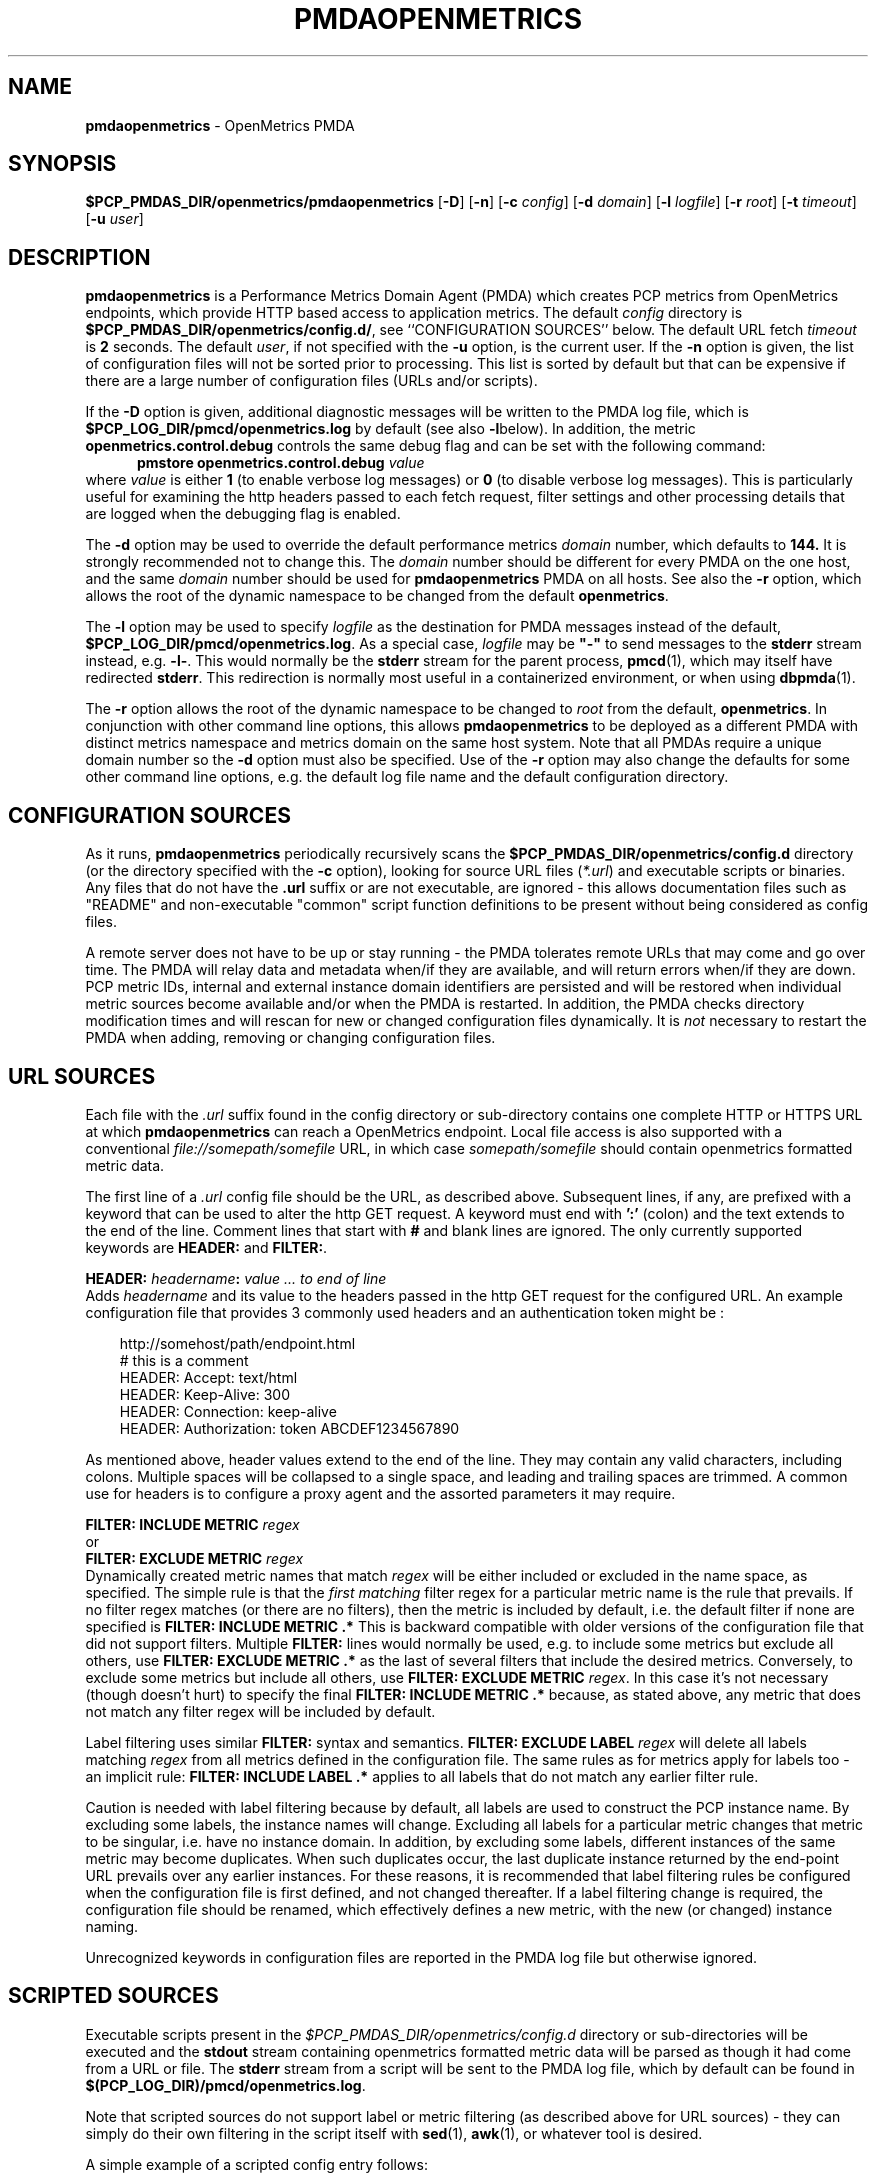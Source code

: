 '\"macro stdmacro
.\"
.\" Copyright (c) 2017-2019 Red Hat.
.\" Copyright (c) 2017 Ronak Jain.
.\"
.\" This program is free software; you can redistribute it and/or modify it
.\" under the terms of the GNU General Public License as published by the
.\" Free Software Foundation; either version 2 of the License, or (at your
.\" option) any later version.
.\"
.\" This program is distributed in the hope that it will be useful, but
.\" WITHOUT ANY WARRANTY; without even the implied warranty of MERCHANTABILITY
.\" or FITNESS FOR A PARTICULAR PURPOSE.  See the GNU General Public License
.\" for more details.
.\"
.ds ia openmetrics
.ds Ia OpenMetrics
.TH PMDAOPENMETRICS 1 "PCP" "Performance Co-Pilot"
.SH NAME
\f3pmdaopenmetrics\f1 \- OpenMetrics PMDA
.SH SYNOPSIS
\f3$PCP_PMDAS_DIR/openmetrics/pmdaopenmetrics\f1
[\f3\-D\f1]
[\f3\-n\f1]
[\f3\-c\f1 \f2config\f1]
[\f3\-d\f1 \f2domain\f1]
[\f3\-l\f1 \f2logfile\f1]
[\f3\-r\f1 \f2root\f1]
[\f3\-t\f1 \f2timeout\f1]
[\f3\-u\f1 \f2user\f1]
.SH DESCRIPTION
\fBpmdaopenmetrics\fR is a Performance Metrics Domain Agent (PMDA) which
creates PCP metrics from OpenMetrics endpoints, which provide HTTP based
access to application metrics.
The default \f2config\fP directory is
.BR $PCP_PMDAS_DIR/openmetrics/config.d/ ,
see ``CONFIGURATION SOURCES'' below.
The default URL fetch \f2timeout\fP is \fB2\fP seconds.
The default \f2user\fP, if not specified with the \f3\-u\fP option,
is the current user.
If the
.B \-n
option is given, the list of configuration files will not be sorted prior to processing.
This list is sorted by default but that can be expensive if there are a large number of
configuration files (URLs and/or scripts).
.PP
If the
.B \-D
option is given, additional diagnostic messages will be written to the PMDA log file,
which is
.B $PCP_LOG_DIR/pmcd/openmetrics.log
by default (see also
.BR \-l below).
In addition, the metric
.B openmetrics.control.debug
controls the same debug flag and can be set with the following command:
.br
.in +0.5i
.BI "pmstore openmetrics.control.debug" " value"
.in
.br
where
.I value
is either
.B 1
(to enable verbose log messages)
or
.BR 0
(to disable verbose log messages).
This is particularly useful for examining the http headers passed to each fetch request,
filter settings and other processing details that are logged when the debugging flag is enabled.
.PP
The
.B \-d
option may be used to override the default performance metrics
.I domain
number, which defaults to
.BR 144.
It is strongly recommended not to change this.
The
.I domain
number should be different for every PMDA on the one host, and the same
.I domain
number should be used for
.B pmdaopenmetrics
PMDA on all hosts.
See also the
.B \-r
option, which allows the root of the dynamic namespace
to be changed from the default
.BR openmetrics .
.PP
The
.B \-l
option may be used to specify
.I logfile
as the destination for PMDA messages
instead of the default,
.BR $PCP_LOG_DIR/pmcd/openmetrics.log .
As a special case,
.I logfile
may be \fB"\-"\fP
to send messages to the
.B stderr
stream instead, e.g.
.BR \-l- .
This would normally be the
.B stderr
stream for the parent process,
.BR pmcd (1),
which may itself have redirected
.BR stderr .
This redirection is normally most useful in a containerized environment, or when using
.BR dbpmda (1).
.PP
The
.B \-r
option allows the root of the dynamic namespace to be changed to
.I root
from the default,
.BR openmetrics .
In conjunction with other command line options,
this allows
.B pmdaopenmetrics
to be deployed as a different PMDA with distinct metrics namespace
and metrics domain on the same host system.
Note that all PMDAs require a unique domain number so the
.B \-d
option must also be specified.
Use of the
.B \-r
option may also change the defaults for some other command line options,
e.g. the default log file name and the default configuration directory.
.SH "CONFIGURATION SOURCES"
As it runs,
.B pmdaopenmetrics
periodically recursively scans the
.B $PCP_PMDAS_DIR/openmetrics/config.d
directory (or the directory specified with the
.B \-c
option), looking for source URL files (\c
.IR *.url )
and executable scripts or binaries.
Any files that do not have the
.B .url
suffix or are not executable, are ignored \- this allows documentation files
such as "README" and non-executable "common" script function definitions to
be present without being considered as config files.
.PP
A remote server does not have to be up or stay running \- the PMDA tolerates
remote URLs that may come and go over time.
The PMDA will relay data and metadata when/if they are available,
and will return errors when/if they are down.
PCP metric IDs, internal and external instance domain identifiers are
persisted and will be restored when individual metric sources become
available and/or when the PMDA is restarted. 
In addition, the PMDA checks directory modification times and will rescan
for new or changed configuration files dynamically.
It is
.I not
necessary to restart the PMDA when adding, removing or changing configuration files.
.SH "URL SOURCES"
Each file with the
.I .url
suffix found in the config directory or sub-directory contains
one complete HTTP or HTTPS URL at which
.B pmdaopenmetrics
can reach a OpenMetrics endpoint.
Local file access is also supported with a conventional
.I file://somepath/somefile
URL, in which case
.I somepath/somefile
should contain openmetrics formatted metric data.
.PP
The first line of a
.I .url
config file should be the URL, as described above.
Subsequent lines, if any, are prefixed with a keyword that can be
used to alter the http GET request.
A keyword must end with
.B ':'
(colon) and the text extends to the end of the line.
Comment lines that start with
.B #
and blank lines are ignored.
The only currently supported keywords are
.B HEADER:
and
.BR FILTER: .
.PP
.B HEADER:
.I "headername\fB:\fP value ... to end of line"
.br
Adds
.I headername
and its value
to the headers passed in the http GET request for the configured URL.
An example configuration file that provides 3 commonly used headers
and an authentication token might be :
.PP
.in 1i
.ft CW
.nf
http://somehost/path/endpoint.html
# this is a comment
HEADER: Accept: text/html
HEADER: Keep-Alive: 300
HEADER: Connection: keep-alive
HEADER: Authorization: token ABCDEF1234567890
.in
.fi
.ft 1
.PP
As mentioned above, header values extend to the end of the line.
They may contain any valid characters, including colons.
Multiple spaces will be collapsed to a single space, and leading
and trailing spaces are trimmed.
A common use for headers is to configure a proxy agent
and the assorted parameters it may require.
.PP
.BI "FILTER: INCLUDE METRIC" " regex"
.br
or
.br
.BI "FILTER: EXCLUDE METRIC" " regex"
.br
Dynamically created metric names that match
.I regex
will be either included or excluded in the name space, as specified.
The simple rule is that the \fIfirst matching\fP filter regex
for a particular metric name is the rule that prevails.
If no filter regex matches (or there are no filters), then the metric
is included by default, i.e. the default filter if none are specified is
.BR "FILTER: INCLUDE METRIC .*"
This is backward compatible with older versions of the configuration
file that did not support filters.
Multiple
.B FILTER:
lines would normally be used, e.g. to include some metrics but exclude all others, use
.B "FILTER: EXCLUDE METRIC .*"
as the last of several filters that include the desired metrics.
Conversely, to exclude some metrics but include all others, use
.B "FILTER: EXCLUDE METRIC"
.IR regex .
In this case it's not necessary (though doesn't hurt) to specify the final
.B "FILTER: INCLUDE METRIC .*"
because, as stated above, any metric that does not match
any filter regex will be included by default.
.PP
Label filtering uses similar
.B FILTER:
syntax and semantics.
.BI "FILTER: EXCLUDE LABEL" " regex"
will delete all labels matching
.I regex
from all metrics defined in the configuration file.
The same rules as for metrics apply for labels too - an implicit rule:
.BI "FILTER: INCLUDE LABEL .*"
applies to all labels that do not match any earlier filter rule.
.P
Caution is needed with label filtering because by default, all
labels are used to construct the PCP instance name.
By excluding some labels, the instance names will change.
Excluding all labels for a particular metric changes that metric to be singular,
i.e. have no instance domain.
In addition, by excluding some labels, different instances of the same metric may become duplicates.
When such duplicates occur, the last duplicate instance returned by the end-point URL prevails
over any earlier instances.
For these reasons, it is recommended that label filtering rules be configured when the configuration file
is first defined, and not changed thereafter.
If a label filtering change is required, the configuration file should be renamed, which effectively
defines a new metric, with the new (or changed) instance naming.
.P
Unrecognized keywords in configuration files are reported in the PMDA log file but otherwise ignored.
.SH "SCRIPTED SOURCES"
Executable scripts present in the 
.I $PCP_PMDAS_DIR/openmetrics/config.d
directory or sub-directories will be executed and the
.B stdout
stream containing openmetrics formatted metric data will be parsed as though it had come from a URL or file. 
The
.B stderr
stream from a script will be sent to the PMDA log file, which by default can be found in
.BR $(PCP_LOG_DIR)/pmcd/openmetrics.log .
.PP
Note that scripted sources do not support label or metric filtering (as described above for URL sources) - they can
simply do their own filtering in the script itself with
.BR sed (1),
.BR awk (1),
or whatever tool is desired.
.PP
A simple example of a scripted config entry follows:
.in 1i
.ft CW
.nf

#! /bin/sh
awk '{
    print("# HELP loadavg local load average")
    print("# Type loadavg gauge")
    printf("loadavg {interval=\\"1-minute\\"} %.2f\\n", $1)
    printf("loadavg {interval=\\"5-minute\\"} %.2f\\n", $2)
    printf("loadavg {interval=\\"15-minute\\"} %.2f\\n", $3)
}' /proc/loadavg
.in
.fi
.ft 1

This script produces the following OpenMetrics-formatted metric
data when run:
.in 1i
.ft CW
.nf

# HELP loadavg local load average
# Type loadavg gauge
loadavg {interval="1-minute"} 0.12
loadavg {interval="5-minute"} 0.27
loadavg {interval="15-minute"} 0.54
.in
.fi
.ft 1

If the above script was saved and made executable in a file named
.I $PCP_PMDAS_DIR/openmetrics/config.d/local/system.sh
then this would result in a new PCP metric named
.B openmetrics.local.system.loadavg
which would have three instances for the current load average values:
.BR 1-minute ,
.B 5-minute
and
.BR 15-minute .
.PP
Scripted config entries may produce more than one PCP leaf metric name.
For example, the above "system.sh" script could also export other metrics
such as CPU statistics, by reading
.I /proc/stat
on the local system.
Such additional metrics would appear as peer metrics in the
same PCP metric subtree.
In the case of CPU counters, the metric type definition should be
.BR counter ,
not
.BR gauge .
For full details of the openmetrics exposition formats, see
.IR https://openmetrics.io/docs/instrumenting/exposition_formats .
.SH "METRIC NAMING"
All metrics from a file named
.IR JOB .*
will be exported as PCP metrics with the
.I openmetrics.JOB
metric name prefix.
Therefore, the JOB name must be a valid non-leaf name for PCP PMNS
metric names.
If the
.I JOB
name has multiple dot-separated components, the resulting
PMNS names will include those components and care is needed to ensure
there are no overlapping definitions, e.g. metrics returned by
.B JOB.response 
may overlap or conflict with metrics returned by
.BR JOB.response.time .
.PP
Config file entries (URLs or scripts) found in subdirectories of the
config directory will also result in hierarchical metric names.
For example, a config file named
.B $PCP_PMDAS_DIR/openmetrics/config.d/mysource/latency/get.url
will result in metrics being created (by fetching that source URL) below
.BR openmetrics.mysource.latency.get
in the PCP namespace.
Scripts found in subdirectories of the config directory similarly result
in hierarchical PCP metric names.
.SH "DYNAMIC METRIC NAMES"
As described above, changes and new additions can be made to files in
the configuration directory without having to restart the PMDA.
These changes are detected automatically and the PCP metric names below
.B openmetrics
in the PMNS will be updated accordingly, i.e. new metrics will be
dynamically added and/or existing metrics removed.
In addition,
.B pmdaopenmetrics
honors the PMCD_NAMES_CHANGE
.BR pmFetch (3)
protocol that was introduced in PCP version 4.0.
In particular, if
.B openmetrics
metrics are being logged by a PCP version 4.0 or later
.BR pmlogger (1),
new metrics that appear as a result of changes in the PMDA configuration
directory will automatically start to be logged, provided the root of the
.B openmetrics
PMDA namespace is configured for logging in the
.B pmlogger
configuration file.
See
.BR pmlogger (1)
for details.
An example of such a
.B pmlogger
configuration file is :
.in 1i
.ft CW
.nf

log mandatory on 2 second {
	# log all metrics below the root of the openmetrics namespace
	openmetrics
}
.in
.fi
.ft 1
.SH "CONTROL METRICS"
The PMDA maintains special control metrics, as described below.
Apart from
.BR openmetrics.control.debug ,
each of these metrics is a counter and has one instance for each configured metric source.
The instance domain is adjusted dynamically as new sources are discovered.
If there are no sources configured, the metric names are still defined
but the instance domain will be empty and a fetch will return no values.
.IP \fBopenmetrics.control.calls\fP
total number of times each configured metric source has been fetched (if it's a URL)
or executed (if it's a script), since the PMDA started.
.IP \fBopenmetrics.control.fetch_time\fP
Total time in milliseconds that each configured metric source has taken to return a document,
excluding the time to parse the document.
.IP \fBopenmetrics.control.parse_time\fP
Total time in milliseconds that each configured metric source has taken to parse each document,
excluding the time to fetch the document.
.PP
When converted to a rate, the \fBcalls\fP metric represents the average fetch rate of each source
over the sampling interval (time delta between samples).
The \fBfetch_time\fP and \fBparse_time\fP counters, when converted to a rate, represent the
average fetch and parsing latency (respectfully), during the sampling interval.
.PP
The
.BR openmetrics.control.debug
metric has a singular value, defaulting to
.BR 0 .
If a non-zero value is stored into this metric using
.BR pmstore (1),
additional debug messages will be written to the PMDA log file.
.SH LIMITATIONS
.B pmdaopenmetrics
and
.B libpcp
internals impose some numerical constraints about the number of sources (4095),
metrics (1024) within each source, and instances for each metric (4194304).
.SH INSTALLATION
Install the OpenMetrics PMDA by using the Install script as root:
.PP
      # cd $PCP_PMDAS_DIR/openmetrics
.br
      # ./Install
.PP
To uninstall, do the following as root:
.PP
      # cd $PCP_PMDAS_DIR/openmetrics
.br
      # ./Remove
.PP
.B pmdaopenmetrics
is launched by
.BR pmcd (1)
and should never be executed directly.
The Install and Remove scripts notify
.B pmcd 
when the agent is installed or removed.
.PP
When scripts and
.I .url
files are added, removed or changed in the configuration directory,
it is usually not necessary to restart the PMDA \- the changes will
be detected and managed on subsequent requests to the PMDA.
.SH FILES
.IP "\fB$PCP_PMDAS_DIR/openmetrics/Install\fR" 4
installation script for the \fBpmdaopenmetrics\fR agent
.IP "\fB$PCP_PMDAS_DIR/openmetrics/Remove\fR" 4
undo installation script for the \fBpmdaopenmetrics\fR agent
.IP "\fB$PCP_PMDAS_DIR/openmetrics/config.d/\fR" 4
contains URLs and scripts used by the \fBpmdaopenmetrics\fR agent as sources of openmetrics metric data.
.IP "\fB$PCP_LOG_DIR/pmcd/openmetrics.log\fR" 4
default log file for error messages from \fBpmdaopenmetrics\fR
.IP "\fB$PCP_VAR_DIR/config/144.*\fR" 4
files containing internal tables for metric and instance ID number persistence (domain 144).
.SH PCP ENVIRONMENT
Environment variables with the prefix \fBPCP_\fR are used to
parameterize the file and directory names used by \fBPCP\fR.
On each installation, the file
.I /etc/pcp.conf
contains the local values for these variables.
The \fB$PCP_CONF\fR variable may be used to specify an alternative
configuration file, as described in
.IR pcp.conf (5).
.SH SEE ALSO
.BR pmcd (1),
.BR pminfo (1),
.BR pmlogger (1),
.BR pmstore (1),
.BR PMWEBAPI (3),
.BR pmFetch (3)
and
.IR https://openmetrics.io/docs/instrumenting/exposition_formats .
